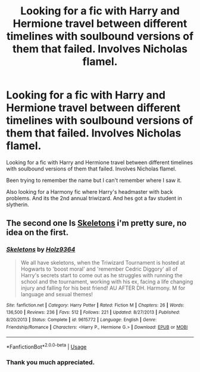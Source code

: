 #+TITLE: Looking for a fic with Harry and Hermione travel between different timelines with soulbound versions of them that failed. Involves Nicholas flamel.

* Looking for a fic with Harry and Hermione travel between different timelines with soulbound versions of them that failed. Involves Nicholas flamel.
:PROPERTIES:
:Author: CribbsafIV
:Score: 7
:DateUnix: 1560205666.0
:DateShort: 2019-Jun-11
:FlairText: What's That Fic?
:END:
Looking for a fic with Harry and Hermione travel between different timelines with soulbound versions of them that failed. Involves Nicholas flamel.

Been trying to remember the name but I can't remember where I saw it.

Also looking for a Harmony fic where Harry's headmaster with back problems. And its the 2nd annual triwizard. And hes got a fav student in slytherin.


** The second one Is [[https://www.fanfiction.net/s/9615772/1/][Skeletons]] i'm pretty sure, no idea on the first.
:PROPERTIES:
:Author: bonsly24
:Score: 1
:DateUnix: 1560251625.0
:DateShort: 2019-Jun-11
:END:

*** [[https://www.fanfiction.net/s/9615772/1/][*/Skeletons/*]] by [[https://www.fanfiction.net/u/2020187/Holz9364][/Holz9364/]]

#+begin_quote
  We all have skeletons, when the Triwizard Tournament is hosted at Hogwarts to 'boost moral' and 'remember Cedric Diggory' all of Harry's secrets start to come out as he struggles with running the school and the tournament, working with his ex, facing a life changing injury and falling for his best friend! AU AFTER DH. Harmony. M for language and sexual themes!
#+end_quote

^{/Site/:} ^{fanfiction.net} ^{*|*} ^{/Category/:} ^{Harry} ^{Potter} ^{*|*} ^{/Rated/:} ^{Fiction} ^{M} ^{*|*} ^{/Chapters/:} ^{26} ^{*|*} ^{/Words/:} ^{136,500} ^{*|*} ^{/Reviews/:} ^{236} ^{*|*} ^{/Favs/:} ^{512} ^{*|*} ^{/Follows/:} ^{221} ^{*|*} ^{/Updated/:} ^{8/27/2013} ^{*|*} ^{/Published/:} ^{8/20/2013} ^{*|*} ^{/Status/:} ^{Complete} ^{*|*} ^{/id/:} ^{9615772} ^{*|*} ^{/Language/:} ^{English} ^{*|*} ^{/Genre/:} ^{Friendship/Romance} ^{*|*} ^{/Characters/:} ^{<Harry} ^{P.,} ^{Hermione} ^{G.>} ^{*|*} ^{/Download/:} ^{[[http://www.ff2ebook.com/old/ffn-bot/index.php?id=9615772&source=ff&filetype=epub][EPUB]]} ^{or} ^{[[http://www.ff2ebook.com/old/ffn-bot/index.php?id=9615772&source=ff&filetype=mobi][MOBI]]}

--------------

*FanfictionBot*^{2.0.0-beta} | [[https://github.com/tusing/reddit-ffn-bot/wiki/Usage][Usage]]
:PROPERTIES:
:Author: FanfictionBot
:Score: 1
:DateUnix: 1560251636.0
:DateShort: 2019-Jun-11
:END:


*** Thank you much appreciated.
:PROPERTIES:
:Author: CribbsafIV
:Score: 1
:DateUnix: 1560252639.0
:DateShort: 2019-Jun-11
:END:

